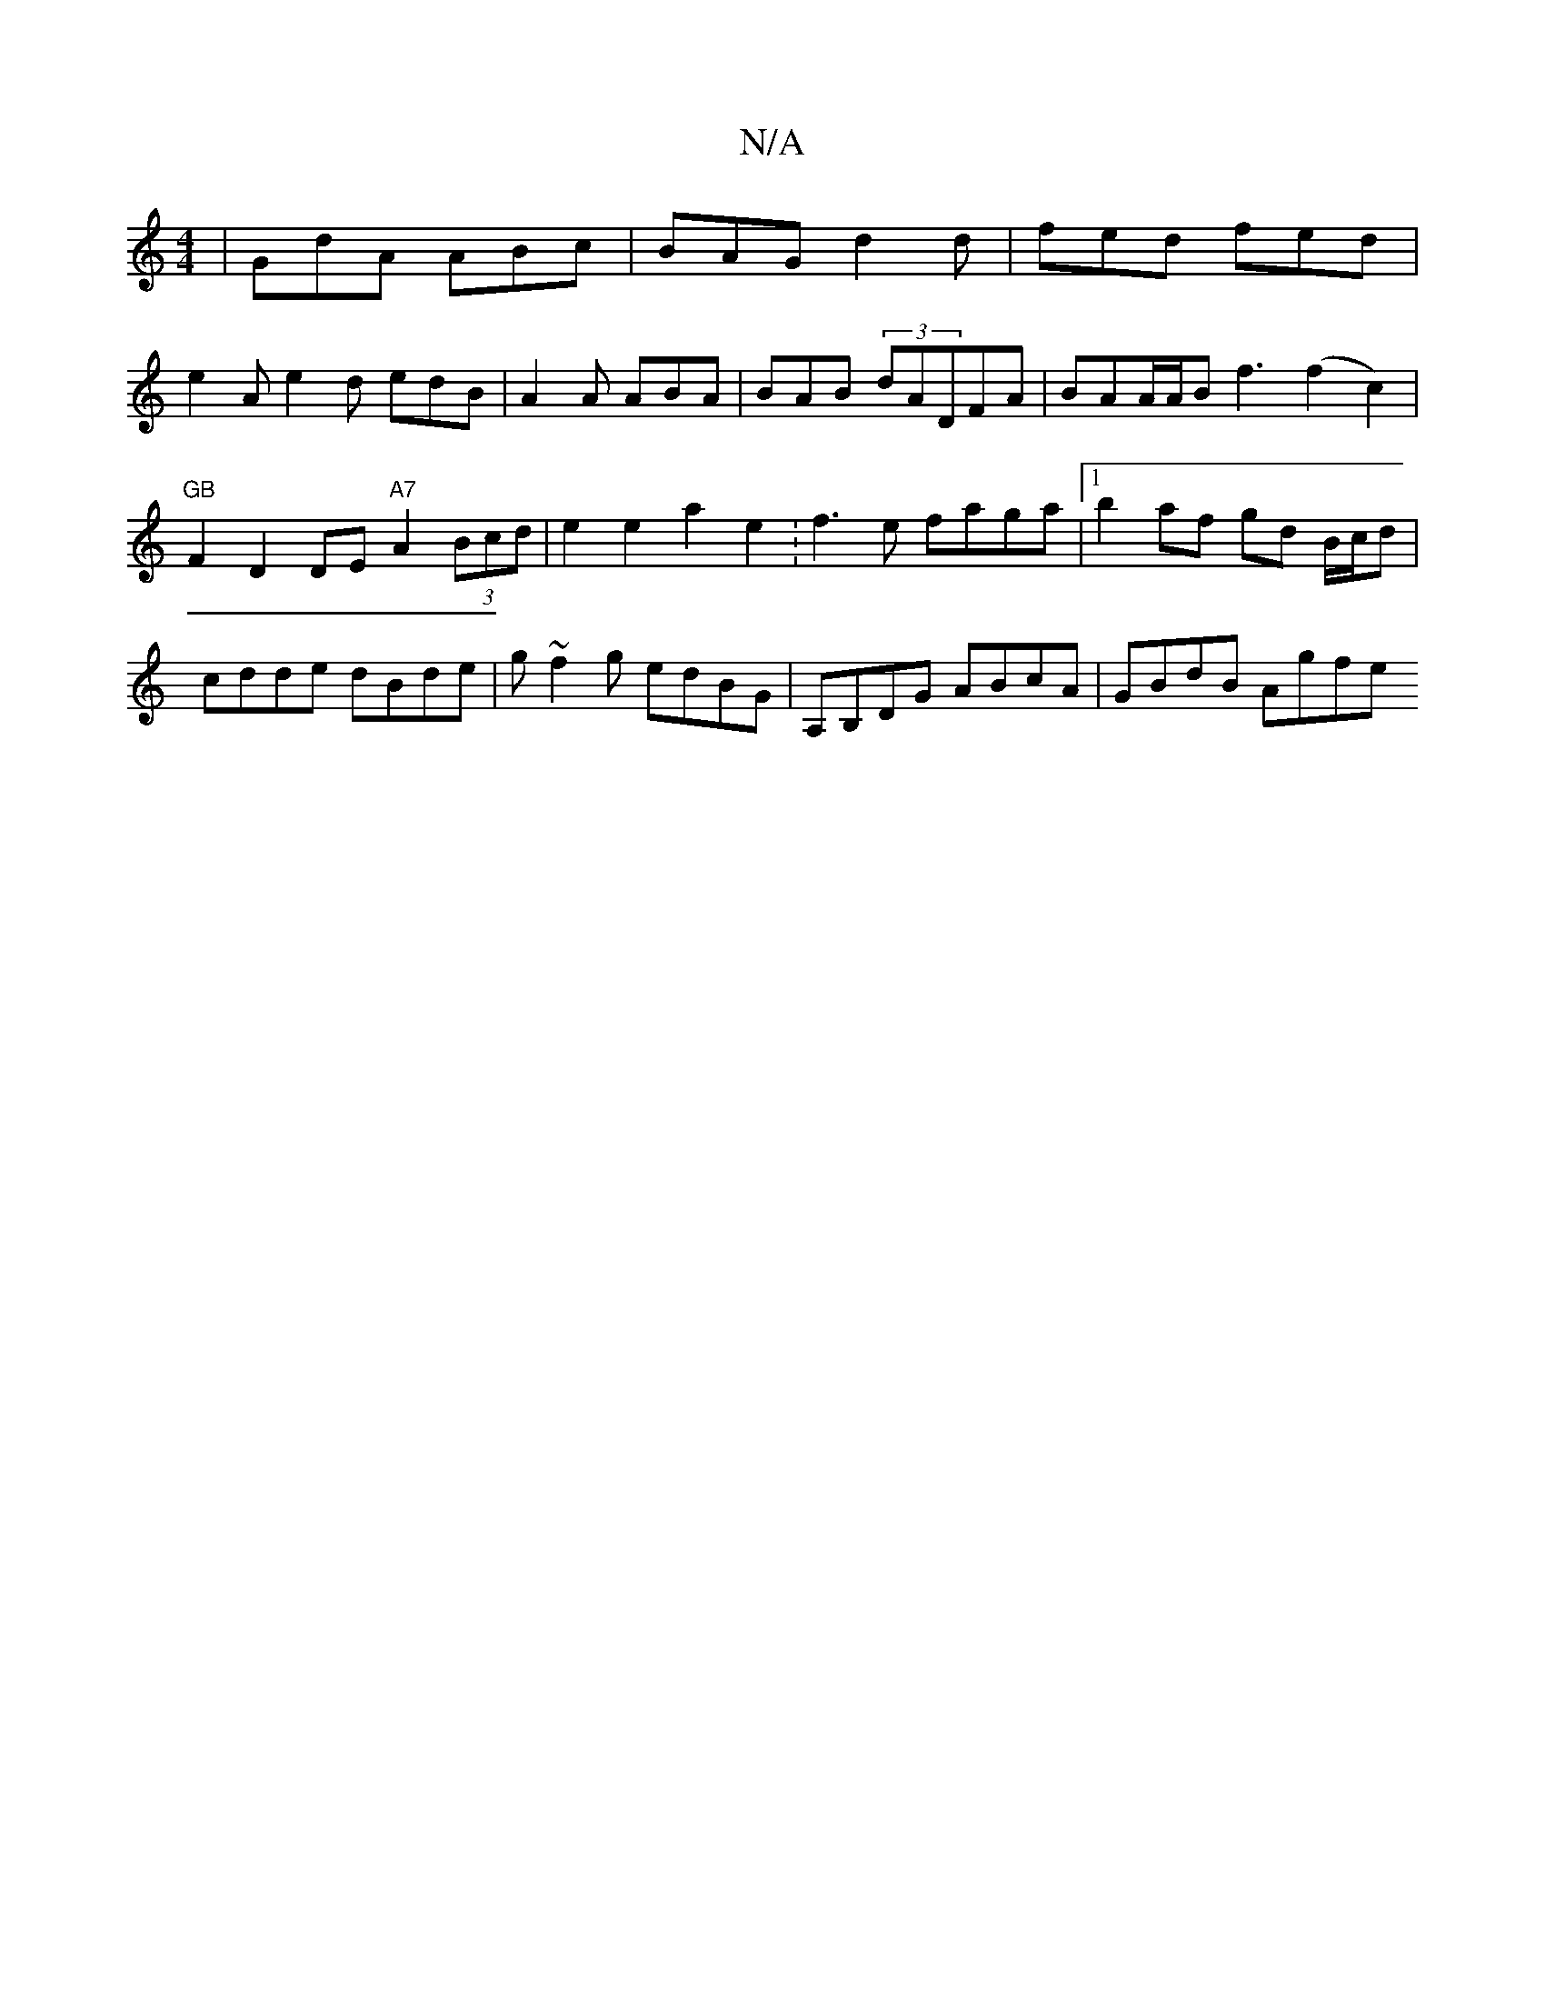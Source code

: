 X:1
T:N/A
M:4/4
R:N/A
K:Cmajor
| GdA ABc | BAG d2d | fed fed |
e2 A e2 d edB|A2A ABA|BAB (3dADFA | BAA/A/B f3 (f2c2)|"GB"F2 D2 DE "A7"A2 (3Bcd | e2e2 a2e2 :f3e faga|1 b2af gd B/c/d | cdde dBde | g~f2g edBG | A,B,DG ABcA | GBdB Agfe